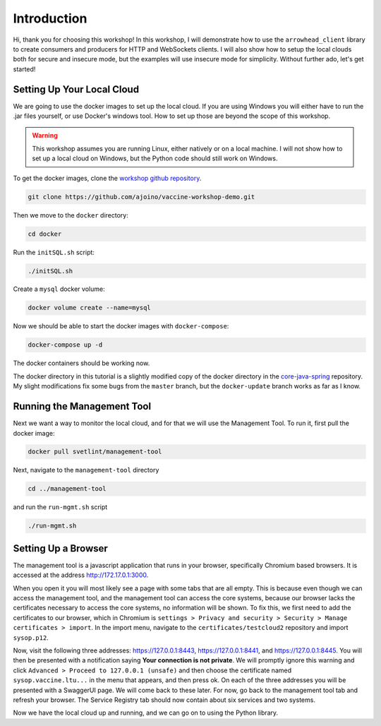 Introduction
============

Hi, thank you for choosing this workshop!
In this workshop, I will demonstrate how to use the ``arrowhead_client`` library to create consumers and producers for HTTP and WebSockets clients.
I will also show how to setup the local clouds both for secure and insecure mode, but the examples will use insecure mode for simplicity.
Without further ado, let's get started!

Setting Up Your Local Cloud
---------------------------

We are going to use the docker images to set up the local cloud.
If you are using Windows you will either have to run the .jar files yourself, or use Docker's windows tool.
How to set up those are beyond the scope of this workshop.

.. warning::
    This workshop assumes you are running Linux, either natively or on a local machine.
    I will not show how to set up a local cloud on Windows, but the Python code should still work on Windows.

To get the docker images, clone the `workshop github repository <https://github.com/ajoino/vaccine-workshop-demo>`_.

.. code-block::

    git clone https://github.com/ajoino/vaccine-workshop-demo.git

Then we move to the ``docker`` directory:

.. code-block::

    cd docker

Run the ``initSQL.sh`` script:

.. code-block::

    ./initSQL.sh

Create a ``mysql`` docker volume:

.. code-block::

    docker volume create --name=mysql

Now we should be able to start the docker images with ``docker-compose``:

.. code-block::

    docker-compose up -d

The docker containers should be working now.

The docker directory in this tutorial is a slightly modified copy of the docker directory in the `core-java-spring <https://github.com/eclipse-arrowhead/core-java-spring>`_ repository.
My slight modifications fix some bugs from the ``master`` branch, but the ``docker-update`` branch works as far as I know.

Running the Management Tool
---------------------------

Next we want a way to monitor the local cloud, and for that we will use the Management Tool.
To run it, first pull the docker image:

.. code-block::

    docker pull svetlint/management-tool

Next, navigate to the ``management-tool`` directory

.. code-block::

    cd ../management-tool

and run the ``run-mgmt.sh`` script

.. code-block::

    ./run-mgmt.sh

Setting Up a Browser
--------------------

The management tool is a javascript application that runs in your browser, specifically Chromium based browsers.
It is accessed at the address `<http://172.17.0.1:3000>`_.

When you open it you will most likely see a page with some tabs that are all empty.
This is because even though we can access the management tool, and the management tool can access the core systems, because our browser lacks the certificates necessary to access the core systems, no information will be shown.
To fix this, we first need to add the certificates to our browser, which in Chromium is  ``settings > Privacy and security > Security > Manage certificates > import``.
In the import menu, navigate to the ``certificates/testcloud2`` repository and import ``sysop.p12``.

Now, visit the following three addresses: `<https://127.0.0.1:8443>`_, `<https://127.0.0.1:8441>`_, and `<https://127.0.0.1:8445>`_.
You will then be presented with a notification saying **Your connection is not private**.
We will promptly ignore this warning and click ``Advanced > Proceed to 127.0.0.1 (unsafe)`` and then choose the certificate named ``sysop.vaccine.ltu...`` in the menu that appears, and then press ok.
On each of the three addresses you will be presented with a SwaggerUI page.
We will come back to these later.
For now, go back to the management tool tab and refresh your browser.
The Service Registry tab should now contain about six services and two systems.

Now we have the local cloud up and running, and we can go on to using the Python library.





